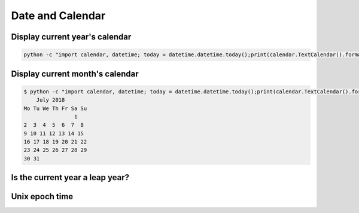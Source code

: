 Date and Calendar
+++++++++++++++++++++++

Display current year's calendar
-----------------------------------

.. code-block:: python

    python -c "import calendar, datetime; today = datetime.datetime.today();print(calendar.TextCalendar().formatyear(today.year))"


Display current month's calendar
------------------------------------
.. code-block:: bash

    $ python -c "import calendar, datetime; today = datetime.datetime.today();print(calendar.TextCalendar().formatmonth(today.year, today.month))"
        July 2018
    Mo Tu We Th Fr Sa Su
                    1
    2  3  4  5  6  7  8
    9 10 11 12 13 14 15
    16 17 18 19 20 21 22
    23 24 25 26 27 28 29
    30 31


Is the current year a leap year?
---------------------------------

Unix epoch time
-----------------------------

